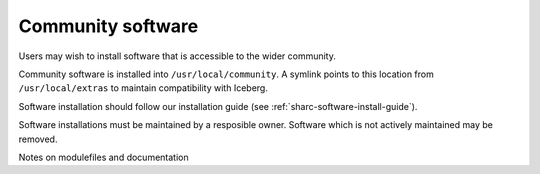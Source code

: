 .. _sharc-community:

Community software
==================

Users may wish to install software that is accessible to the wider community.

Community software is installed into ``/usr/local/community``.  A symlink points to this location from ``/usr/local/extras`` to maintain compatibility with Iceberg.

Software installation should follow our installation guide (see :ref:`sharc-software-install-guide`).

Software installations must be maintained by a resposible owner.  Software which is not actively maintained may be removed.

Notes on modulefiles and documentation


